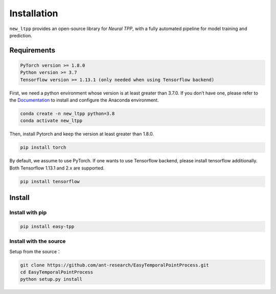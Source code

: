 ==================
Installation
==================


``new_ltpp`` provides an open-source library for `Neural TPP`, with a fully automated pipeline for model training and prediction.


Requirements
=============

.. code-block:: bash

    PyTorch version >= 1.8.0
    Python version >= 3.7
    Tensorflow version >= 1.13.1 (only needed when using Tensorflow backend)



First, we need a python environment whose version is at least greater than 3.7.0. If you don’t have one, please refer to the `Documentation <https://docs.anaconda.com/anaconda/install/>`_ to install and configure the Anaconda environment.

.. code-block:: bash

    conda create -n new_ltpp python=3.8
    conda activate new_ltpp

Then, install Pytorch and keep the version at least greater than 1.8.0.

.. code-block:: bash

    pip install torch

By default, we assume to use PyTorch. If one wants to use Tensorflow backend, please install tensorflow additionally. Both Tensorflow 1.13.1 and 2.x are supported.

.. code-block:: bash

    pip install tensorflow



Install
=====================


Install with pip
--------------------------


.. code-block:: bash

    pip install easy-tpp


Install with the source
--------------------------

Setup from the source：

.. code-block:: bash

    git clone https://github.com/ant-research/EasyTemporalPointProcess.git
    cd EasyTemporalPointProcess
    python setup.py install

